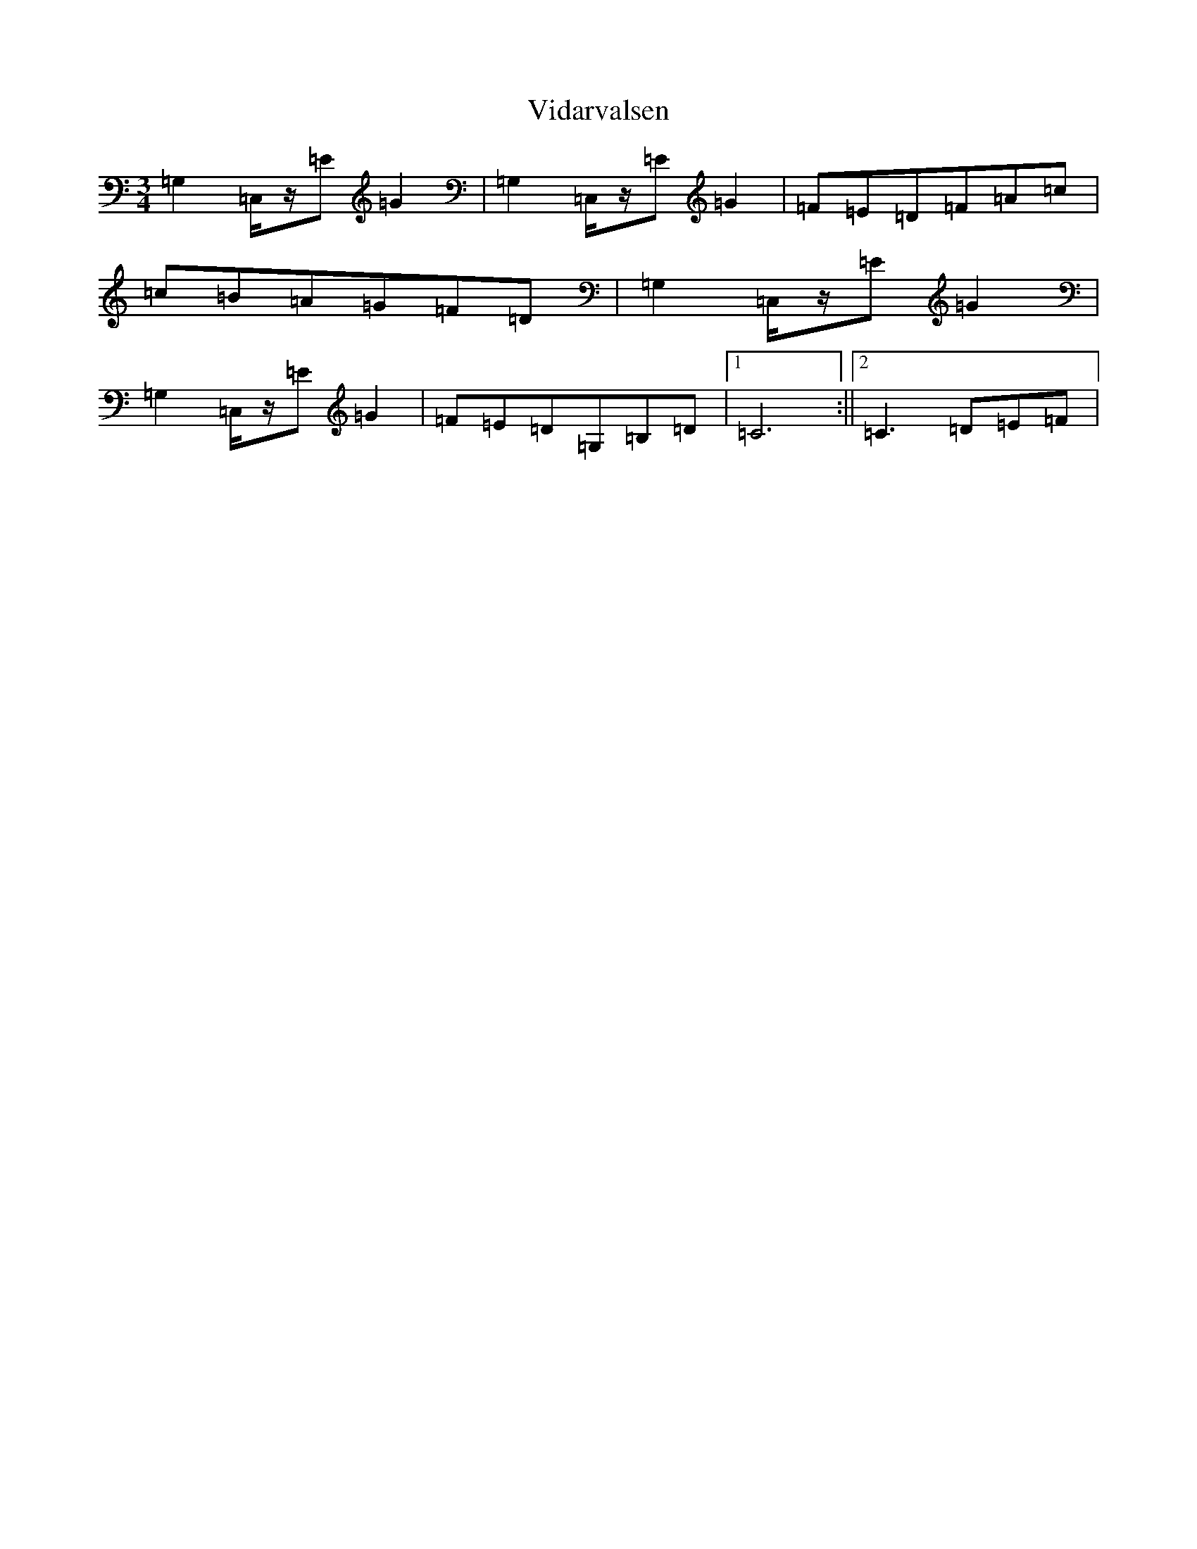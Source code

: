 X: 15629
T: Vidarvalsen
S: https://thesession.org/tunes/10980#setting20538
Z: G Major
R: waltz
M: 3/4
L: 1/8
K: C Major
=G,2=C,/2z/2=E=G2|=G,2=C,/2z/2=E=G2|=F=E=D=F=A=c|=c=B=A=G=F=D|=G,2=C,/2z/2=E=G2|=G,2=C,/2z/2=E=G2|=F=E=D=G,=B,=D|1=C6:||2=C3=D=E=F|